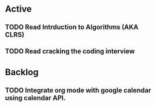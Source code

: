 * Active
** TODO Read Intrduction to Algorithms (AKA CLRS)
SCHEDULED: <2022-01-13 Thu>
** TODO Read cracking the coding interview
* Backlog
** TODO Integrate org mode with google calendar using calendar API.

